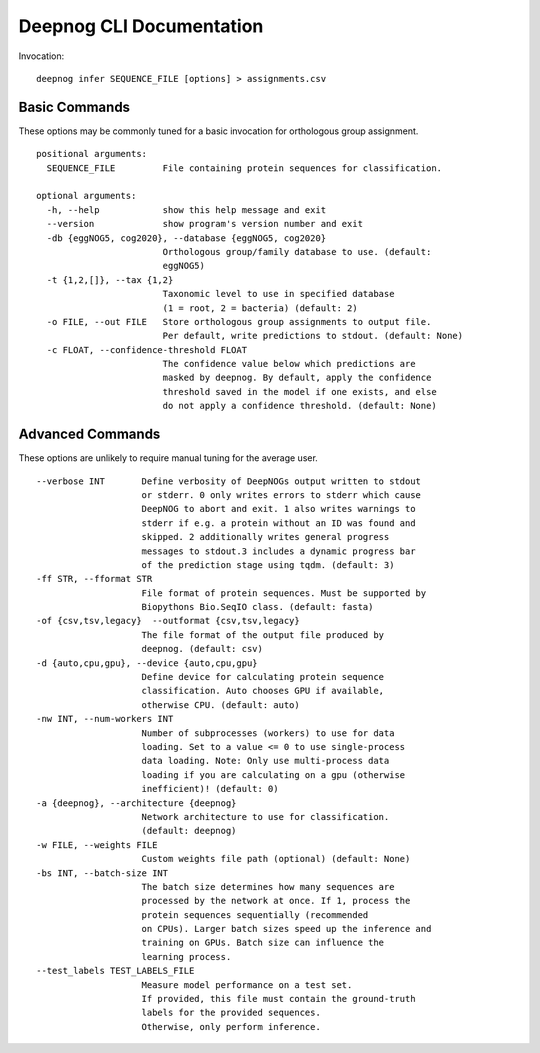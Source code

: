 =========================
Deepnog CLI Documentation
=========================

Invocation:

::

    deepnog infer SEQUENCE_FILE [options] > assignments.csv

Basic Commands
==============

These options may be commonly tuned for a basic invocation for orthologous group assignment.

::

    positional arguments:
      SEQUENCE_FILE         File containing protein sequences for classification.

    optional arguments:
      -h, --help            show this help message and exit
      --version             show program's version number and exit
      -db {eggNOG5, cog2020}, --database {eggNOG5, cog2020}
                            Orthologous group/family database to use. (default:
                            eggNOG5)
      -t {1,2,[]}, --tax {1,2}
                            Taxonomic level to use in specified database
                            (1 = root, 2 = bacteria) (default: 2)
      -o FILE, --out FILE   Store orthologous group assignments to output file.
                            Per default, write predictions to stdout. (default: None)
      -c FLOAT, --confidence-threshold FLOAT
                            The confidence value below which predictions are
                            masked by deepnog. By default, apply the confidence
                            threshold saved in the model if one exists, and else
                            do not apply a confidence threshold. (default: None)

Advanced Commands
=================

These options are unlikely to require manual tuning for the average user.

::

    --verbose INT       Define verbosity of DeepNOGs output written to stdout
                        or stderr. 0 only writes errors to stderr which cause
                        DeepNOG to abort and exit. 1 also writes warnings to
                        stderr if e.g. a protein without an ID was found and
                        skipped. 2 additionally writes general progress
                        messages to stdout.3 includes a dynamic progress bar
                        of the prediction stage using tqdm. (default: 3)
    -ff STR, --fformat STR
                        File format of protein sequences. Must be supported by
                        Biopythons Bio.SeqIO class. (default: fasta)
    -of {csv,tsv,legacy}  --outformat {csv,tsv,legacy}
                        The file format of the output file produced by
                        deepnog. (default: csv)
    -d {auto,cpu,gpu}, --device {auto,cpu,gpu}
                        Define device for calculating protein sequence
                        classification. Auto chooses GPU if available,
                        otherwise CPU. (default: auto)
    -nw INT, --num-workers INT
                        Number of subprocesses (workers) to use for data
                        loading. Set to a value <= 0 to use single-process
                        data loading. Note: Only use multi-process data
                        loading if you are calculating on a gpu (otherwise
                        inefficient)! (default: 0)
    -a {deepnog}, --architecture {deepnog}
                        Network architecture to use for classification.
                        (default: deepnog)
    -w FILE, --weights FILE
                        Custom weights file path (optional) (default: None)
    -bs INT, --batch-size INT
                        The batch size determines how many sequences are
                        processed by the network at once. If 1, process the
                        protein sequences sequentially (recommended
                        on CPUs). Larger batch sizes speed up the inference and
                        training on GPUs. Batch size can influence the
                        learning process.
    --test_labels TEST_LABELS_FILE
                        Measure model performance on a test set.
                        If provided, this file must contain the ground-truth
                        labels for the provided sequences.
                        Otherwise, only perform inference.

